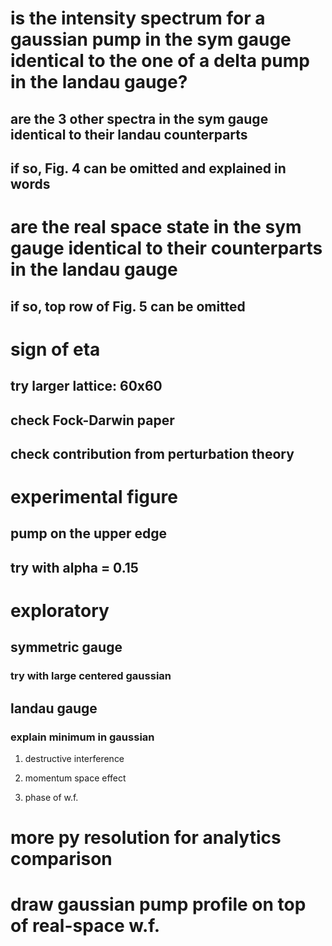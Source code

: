 * is the intensity spectrum for a gaussian pump in the sym gauge identical to the one of a delta pump in the landau gauge?
** are the 3 other spectra in the sym gauge identical to their landau counterparts
** if so, Fig. 4 can be omitted and explained in words
* are the real space state in the sym gauge identical to their counterparts in the landau gauge
** if so, top row of Fig. 5 can be omitted
* sign of eta
** try larger lattice: 60x60
** check Fock-Darwin paper
** check contribution from perturbation theory
* experimental figure
** pump on the upper edge
** try with alpha = 0.15
* exploratory
** symmetric gauge
*** try with large centered gaussian
** landau gauge
*** explain minimum in gaussian
**** destructive interference
**** momentum space effect
**** phase of w.f.
* more py resolution for analytics comparison
* draw gaussian pump profile on top of real-space w.f.
